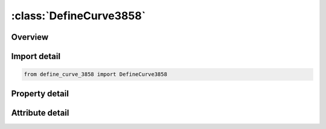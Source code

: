 





:class:`DefineCurve3858`
========================


.. py:class:: define_curve_3858.DefineCurve3858(**kwargs)

   Bases: :py:obj:`ansys.dyna.core.lib.keyword_base.KeywordBase`


   
   DYNA DEFINE_CURVE_3858 keyword
















   ..
       !! processed by numpydoc !!


.. py:currentmodule:: DefineCurve3858

Overview
--------

.. tab-set::




   .. tab-item:: Properties

      .. list-table::
          :header-rows: 0
          :widths: auto

          * - :py:attr:`~lcid`
            - Get or set the Load curve ID. Tables (see *DEFINE_TABLE) and load curves may not share common ID's. LS-DYNA3D allows load curve ID's and table ID's to be used interchangeably. A unique number has to be defined. Note: The magnitude of LCID is restricted to 5 significant digits. This limitation will be removed in a future release of LS-DYNA3D.
          * - :py:attr:`~sidr`
            - Get or set the Stress initialization by dynamic relaxation:
          * - :py:attr:`~sfa`
            - Get or set the Scale factor for abcissa value. This is useful for simple modifications.
          * - :py:attr:`~sfo`
            - Get or set the Scale factor for ordinate value (function). This is useful for simple modifications.
          * - :py:attr:`~offa`
            - Get or set the Offset for abcissa values.
          * - :py:attr:`~offo`
            - Get or set the Offset for ordinate values (function).
          * - :py:attr:`~dattyp`
            - Get or set the Data type.This affects how offsets are applied.
          * - :py:attr:`~lcint`
            - Get or set the The number of discretization intervals to use for this curve. If 0 is input, the value of LCINT from *CONTROL_SOLUTION will be used.
          * - :py:attr:`~a1`
            - Get or set the Abscissa values. Only pairs have to be defined.
          * - :py:attr:`~o1`
            - Get or set the Ordinate (function) values. Only pairs have to be defined.
          * - :py:attr:`~title`
            - Get or set the Additional title line


   .. tab-item:: Attributes

      .. list-table::
          :header-rows: 0
          :widths: auto

          * - :py:attr:`~keyword`
            - 
          * - :py:attr:`~subkeyword`
            - 
          * - :py:attr:`~option_specs`
            - Get the card format type.






Import detail
-------------

.. code-block:: python

    from define_curve_3858 import DefineCurve3858

Property detail
---------------

.. py:property:: lcid
   :type: Optional[int]


   
   Get or set the Load curve ID. Tables (see *DEFINE_TABLE) and load curves may not share common ID's. LS-DYNA3D allows load curve ID's and table ID's to be used interchangeably. A unique number has to be defined. Note: The magnitude of LCID is restricted to 5 significant digits. This limitation will be removed in a future release of LS-DYNA3D.
















   ..
       !! processed by numpydoc !!

.. py:property:: sidr
   :type: int


   
   Get or set the Stress initialization by dynamic relaxation:
   EQ.0: load curve used in transient analysis only or for other applications,
   EQ.1: load curve used in stress initialization but not transient analysis,
   EQ.2: load curve applies to both initialization and transient analysis.
















   ..
       !! processed by numpydoc !!

.. py:property:: sfa
   :type: float


   
   Get or set the Scale factor for abcissa value. This is useful for simple modifications.
   EQ.0.0: default set to 1.0.
















   ..
       !! processed by numpydoc !!

.. py:property:: sfo
   :type: float


   
   Get or set the Scale factor for ordinate value (function). This is useful for simple modifications.
   EQ.0.0: default set to 1.0.
















   ..
       !! processed by numpydoc !!

.. py:property:: offa
   :type: float


   
   Get or set the Offset for abcissa values.
















   ..
       !! processed by numpydoc !!

.. py:property:: offo
   :type: float


   
   Get or set the Offset for ordinate values (function).
















   ..
       !! processed by numpydoc !!

.. py:property:: dattyp
   :type: int


   
   Get or set the Data type.This affects how offsets are applied.
   EQ.-2:for fabric stress vs. strain curves(*MAT_FABRIC)as described below.Thickness flag for norminal stress calculation.
   EQ.0:general case for time dependent curves,force versus displacement curves and stress strain curves.
   EQ.1:for general (x,y) data curves whose abscissa values do not increase monotonically.
   EQ.6:for general (r,s) data(coordinates in a 2D parametric space) whose values do not increase momotonically.Use for definition of trimming polygons for trimmed NURBS(*ELEMENT_SHELL_NURBS_PATCH,NL.GT.0).
   EQ.-100:        for defining the proxy, α, from experiments for the chemical shrinkage coefficient as a function of temperature (see *MAT_ADD_CHEM_SHRINKAGE for details)
















   ..
       !! processed by numpydoc !!

.. py:property:: lcint
   :type: int


   
   Get or set the The number of discretization intervals to use for this curve. If 0 is input, the value of LCINT from *CONTROL_SOLUTION will be used.
















   ..
       !! processed by numpydoc !!

.. py:property:: a1
   :type: float


   
   Get or set the Abscissa values. Only pairs have to be defined.
















   ..
       !! processed by numpydoc !!

.. py:property:: o1
   :type: float


   
   Get or set the Ordinate (function) values. Only pairs have to be defined.
















   ..
       !! processed by numpydoc !!

.. py:property:: title
   :type: Optional[str]


   
   Get or set the Additional title line
















   ..
       !! processed by numpydoc !!



Attribute detail
----------------

.. py:attribute:: keyword
   :value: 'DEFINE'


.. py:attribute:: subkeyword
   :value: 'CURVE_3858'


.. py:attribute:: option_specs

   
   Get the card format type.
















   ..
       !! processed by numpydoc !!





